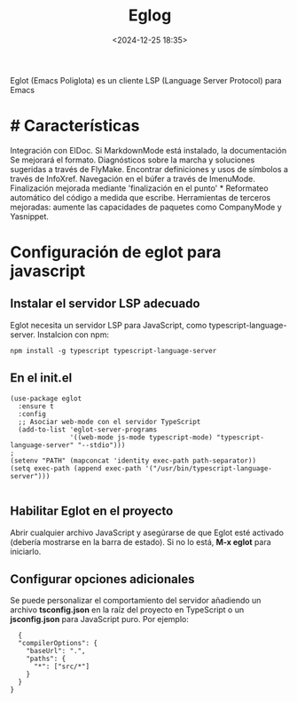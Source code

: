 #+TITLE: Eglog
#+date: <2024-12-25 18:35>
#+description: 
#+filetags: emacs

Eglot (Emacs Poliglota) es un cliente LSP (Language Server Protocol) para Emacs  

* # Características

  Integración con ElDoc. Si MarkdownMode está instalado, la documentación Se mejorará el formato. Diagnósticos sobre la marcha y soluciones sugeridas a través de FlyMake.  Encontrar definiciones y usos de símbolos a través de InfoXref. Navegación en el búfer a través de ImenuMode. Finalización mejorada  mediante 'finalización en el punto' * Reformateo automático del código a medida que escribe. Herramientas de terceros mejoradas:  aumente las capacidades de paquetes como CompanyMode y Yasnippet.

    
* Configuración de eglot para javascript


** Instalar el servidor LSP adecuado

    Eglot necesita un servidor LSP para JavaScript, como typescript-language-server. Instalcion con npm:

#+BEGIN_SRC
  npm install -g typescript typescript-language-server
#+END_SRC

    
    
** En el init.el

#+BEGIN_SRC
(use-package eglot
  :ensure t
  :config
  ;; Asociar web-mode con el servidor TypeScript
  (add-to-list 'eglot-server-programs
               '((web-mode js-mode typescript-mode) "typescript-language-server" "--stdio")))
;
(setenv "PATH" (mapconcat 'identity exec-path path-separator))
(setq exec-path (append exec-path '("/usr/bin/typescript-language-server")))

#+END_SRC

  
** Habilitar Eglot en el proyecto

  Abrir cualquier archivo JavaScript y asegúrarse de que Eglot esté activado (debería mostrarse en la barra de estado). Si no lo está, *M-x eglot* para iniciarlo.

  
** Configurar opciones adicionales

Se puede personalizar el comportamiento del servidor añadiendo un archivo *tsconfig.json* en la raíz del proyecto en TypeScript o un *jsconfig.json* para JavaScript puro. Por ejemplo:

#+BEGIN_SRC
  {
  "compilerOptions": {
    "baseUrl": ".",
    "paths": {
      "*": ["src/*"]
    }
  }
}
#+END_SRC
